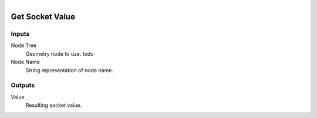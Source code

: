 .. figure:: /images/logic_nodes/nodes/groups/ln-get_socket_value.png
   :align: right
   :width: 215
   :alt: Get Socket Value Node

.. _ln-gro-get_socket_value:

==============================
Get Socket Value
==============================

Inputs
++++++++++++++++++++++++++++++

Node Tree
   Geometry node to use. todo

Node Name
   String representation of node name.

Outputs
++++++++++++++++++++++++++++++

Value
   Resulting socket value.
